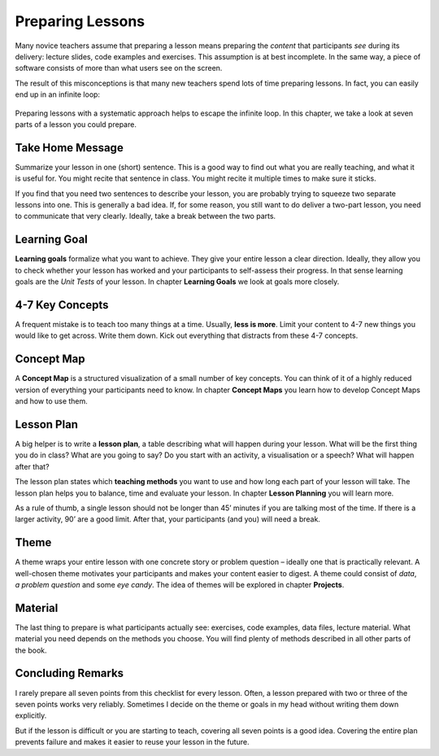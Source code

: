 Preparing Lessons
=================

Many novice teachers assume that preparing a lesson means preparing the
*content* that participants *see* during its delivery: lecture slides,
code examples and exercises. This assumption is at best incomplete. In
the same way, a piece of software consists of more than what users see
on the screen.

The result of this misconceptions is that many new teachers spend lots
of time preparing lessons. In fact, you can easily end up in an infinite
loop:

.. figure:: images/infinity.png
   :alt: preparing inifitely long

Preparing lessons with a systematic approach helps to escape the
infinite loop. In this chapter, we take a look at seven parts of a
lesson you could prepare.

Take Home Message
-----------------

Summarize your lesson in one (short) sentence. This is a good way to
find out what you are really teaching, and what it is useful for.
You might recite that sentence in class. 
You might recite it multiple times to make sure it sticks.

If you find that you need two sentences to describe your lesson, you are
probably trying to squeeze two separate lessons into one.
This is generally a bad idea.
If, for some reason, you still want to do deliver a two-part lesson, you need to communicate that very clearly.
Ideally, take a break between the two parts.

Learning Goal
-------------

**Learning goals** formalize what you want to achieve. They give your
entire lesson a clear direction. Ideally, they allow you to check
whether your lesson has worked and your participants to self-assess
their progress. In that sense learning goals are the *Unit Tests* of
your lesson. In chapter **Learning Goals** we look at goals more
closely.

4-7 Key Concepts
----------------

A frequent mistake is to teach too many things at a time. Usually,
**less is more**. Limit your content to 4-7 new things you would like to
get across. Write them down. Kick out everything that distracts from
these 4-7 concepts.

Concept Map
-----------

A **Concept Map** is a structured visualization of a small number of key
concepts. You can think of it of a highly reduced version of everything
your participants need to know. In chapter **Concept Maps** you learn
how to develop Concept Maps and how to use them.

Lesson Plan
-----------

A big helper is to write a **lesson plan**, a table describing what will
happen during your lesson. What will be the first thing you do in class?
What are you going to say? Do you start with an activity, a
visualisation or a speech? What will happen after that?

The lesson plan states which **teaching methods** you want to use and
how long each part of your lesson will take. The lesson plan helps you
to balance, time and evaluate your lesson. In chapter **Lesson
Planning** you will learn more.

As a rule of thumb, a single lesson should not be longer than 45’
minutes if you are talking most of the time. If there is a larger
activity, 90’ are a good limit. After that, your participants (and you)
will need a break.

Theme
-----

A theme wraps your entire lesson with one concrete story or problem
question – ideally one that is practically relevant. A well-chosen theme
motivates your participants and makes your content easier to digest. A
theme could consist of *data*, *a problem question* and some *eye
candy*. The idea of themes will be explored in chapter **Projects**.

Material
--------

The last thing to prepare is what participants actually see: exercises,
code examples, data files, lecture material. What material you need
depends on the methods you choose. You will find plenty of methods
described in all other parts of the book.

Concluding Remarks
------------------

I rarely prepare all seven points from this checklist for every lesson.
Often, a lesson prepared with two or three of the seven points works
very reliably. Sometimes I decide on the theme or goals in my head
without writing them down explicitly.

But if the lesson is difficult or you are starting to teach, covering
all seven points is a good idea. Covering the entire plan prevents
failure and makes it easier to reuse your lesson in the future.
